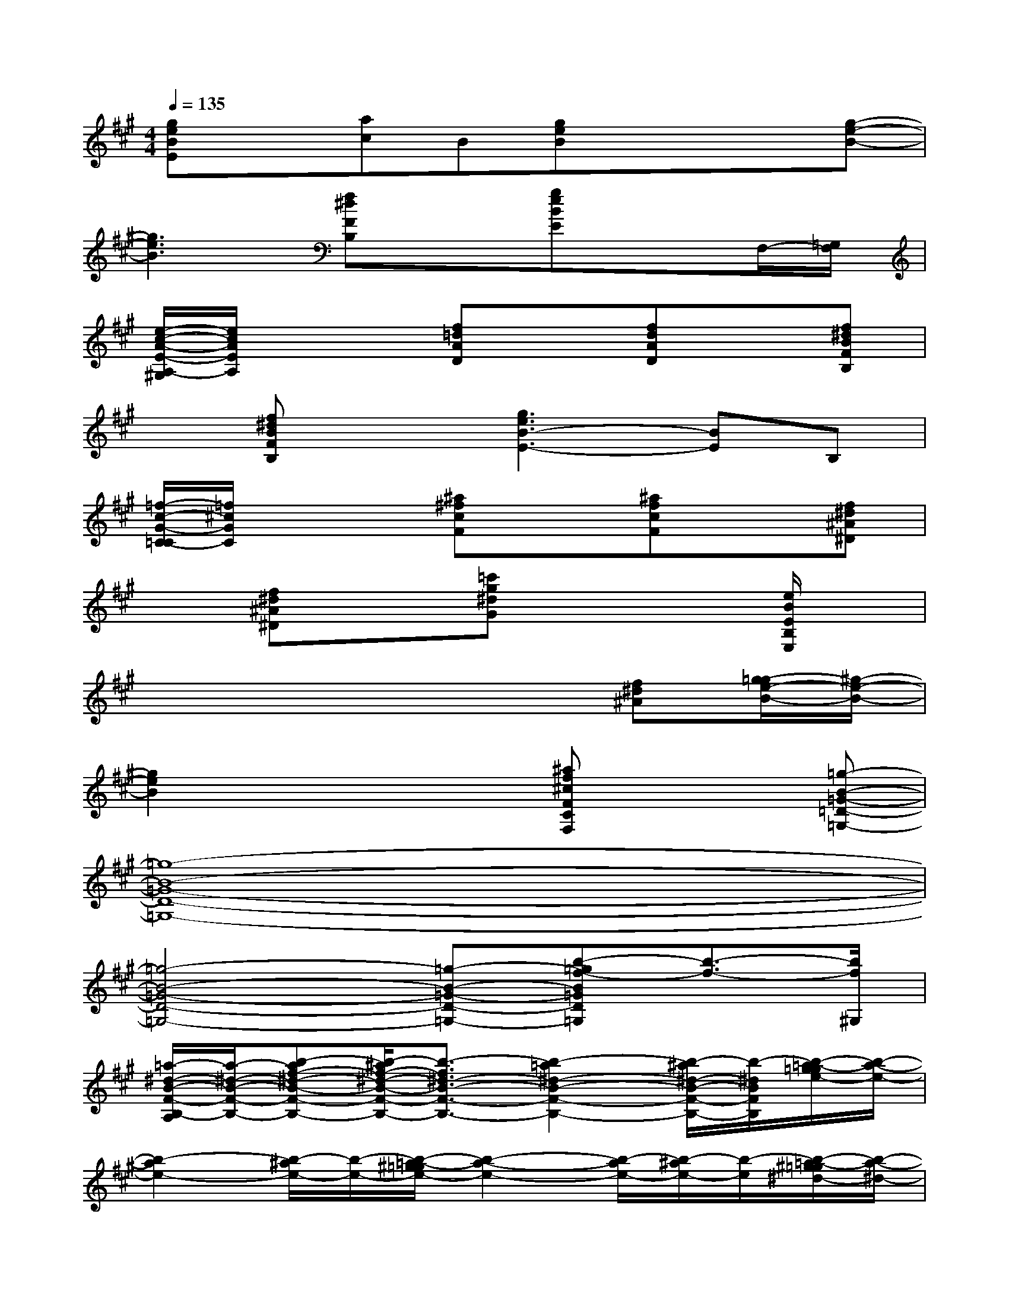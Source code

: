 X:1
T:
M:4/4
L:1/8
Q:1/4=135
K:A%3sharps
V:1
[geBE]x[ac]B[geB]xx[g-e-B-]|
[g3e3B3][f^dFB,]x[geBE]xF,/2-[=G,/2F,/2]|
[e/2-c/2-A/2-E/2-A,/2-^G,/2][e/2c/2A/2E/2A,/2]x2[f=dAD]x[fdAD]x[f^dBFB,]|
x[f^dBFB,]x[g3e3B3-E3-][BE]B,|
[=f/2-c/2-G/2-C/2-=C/2][=f/2^c/2G/2C/2]x2[^a^fcF]x[^afcF]x[f^d^A^D]|
x[f^d^A^D]x[=c'g^dG]x3[e/2B/2E/2B,/2E,/2]x/2|
x2x4[f^d^A][g/2-=g/2e/2-B/2-][^g/2-e/2-B/2-]|
[g2e2B2]xx/2x/2[^af^cFCF,]x2[=g-B-=G-=D-=G,-]|
[=g8-B8-=G8-D8-=G,8-]|
[=g4-B4-=G4-D4-=G,4-][=g-B-=G-D-=G,-][b-=gf-B=GD=G,][b3/2-f3/2-][b/2f/2^G,/2]|
[=a/2-^d/2-B/2-F/2-B,/2-A,/2][a/2-^d/2-B/2-F/2-B,/2-][b-af-^d-B-F-B,-][b/2-^a/2f/2-^d/2-B/2-F/2-B,/2-][b3/2-f3/2^d3/2-B3/2-F3/2-B,3/2-][b2-=a2^d2-B2-F2-B,2-][b/2-^a/2^d/2-B/2-F/2-B,/2-][b/2-^d/2B/2F/2B,/2][b/2-=a/2-g/2=g/2e/2-][b/2-a/2-e/2-]|
[b2-a2e2-][b/2-^a/2e/2-][b/2-e/2-][b/2-=a/2-^g/2=g/2e/2-][b2-a2-e2-][b/2-a/2e/2-][b/2-^a/2e/2-][b/2-e/2][b/2-=a/2-^g/2=g/2^d/2-][b/2-a/2-^d/2-]|
[b2-a2^d2-][b/2-^a/2^d/2-][b/2-^d/2-][b/2-=a/2-^g/2=g/2^d/2-][ba-^d-][a3/2^d3/2-][b/2-^a/2^d/2-][b/2-^d/2][b/2-=a/2-^g/2=g/2e/2-][b/2-a/2-e/2-]|
[b/2a/2-e/2-][a3/2e3/2-][b/2-^a/2e/2-^d/2-][b/2-=g/2e/2-^d/2][b/2-=a/2-^g/2e/2-][b2-a2-e2-][b/2-a/2e/2-][b/2-^a/2e/2-][b/2-e/2][b-E,]|
b2-[b-=G,][b^G,]EE,2[F-B,-]|
[F2B,2][E2=A,2]=G,^G,E,[A=D]
